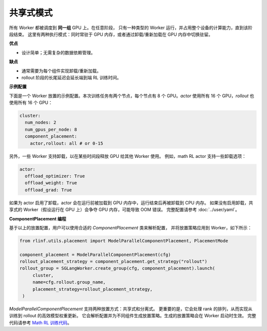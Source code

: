 共享式模式
===============

.. image:: ../../../_static/svg/collocate.svg
   :width: 600px
   :align: center
   :class: col-img

所有 Worker 都被调度到 **同一组** GPU 上。在任意阶段，
只有一种类型的 Worker 运行，并占用整个设备的计算能力，直到该阶段结束。
这里有两种执行模式：同时常驻于 GPU 内存，或者通过卸载/重新加载在 GPU 内存中切换驻留。

**优点**

* 设计简单；无需复杂的数据依赖管理。

**缺点**

* 通常需要为每个组件实现卸载/重新加载。
* rollout 阶段的长尾延迟会延长端到端 RL 训练时间。

**示例配置**

下面是一个 Worker 放置的示例配置。本次训练任务有两个节点，每个节点有 8 个 GPU。`actor` 使用所有 16 个 GPU，`rollout` 也使用所有 16 个 GPU：

.. code:: yaml

   cluster:
     num_nodes: 2
     num_gpus_per_node: 8
     component_placement:
       actor,rollout: all # or 0-15

另外，一些 Worker 支持卸载，以在某些时间段释放 GPU 给其他 Worker 使用。
例如，math RL actor 支持一些卸载选项：

.. code:: yaml

   actor:
     offload_optimizer: True
     offload_weight: True
     offload_grad: True

如果为 actor 启用了卸载，actor 会在运行前被加载到 GPU 内存中，运行结束后再被卸载到 CPU 内存。
如果没有启用卸载，共享式的 Worker（假设运行在 GPU 上）会争夺 GPU 内存，可能导致 OOM 错误。
完整配置请参考 :doc:`../user/yaml`。

**ComponentPlacement 编程**

基于以上的放置配置，用户可以使用合适的 `ComponentPlacement` 类来解析配置，
并将放置策略应用到 Worker，如下所示：

.. code:: python

   from rlinf.utils.placement import ModelParallelComponentPlacement, PlacementMode

   component_placement = ModelParallelComponentPlacement(cfg)
   rollout_placement_strategy = component_placement.get_strategy("rollout")
   rollout_group = SGLangWorker.create_group(cfg, component_placement).launch(
        cluster,
        name=cfg.rollout.group_name,
        placement_strategy=rollout_placement_strategy,
    )

`ModelParallelComponentPlacement` 支持两种放置方式：共享式和分离式。
更重要的是，它会处理 rank 的排列，从而实现从训练到 rollout 的高效模型权重更新。
它会解析配置并为不同组件生成放置策略。生成的放置策略会在 Worker 启动时生效。
完整代码请参考 `Math RL 训练代码 <https://github.com/RLinf/RLinf/blob/main/examples/math/main_math.py>`_。
